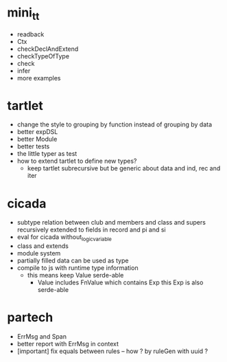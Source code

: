 * mini_tt
- readback
- Ctx
- checkDeclAndExtend
- checkTypeOfType
- check
- infer
- more examples
* tartlet
- change the style to grouping by function instead of grouping by data
- better expDSL
- better Module
- better tests
- the little typer as test
- how to extend tartlet to define new types?
  - keep tartlet subrecursive
    but be generic about data and ind, rec and iter
* cicada
- subtype relation between club and members and class and supers
  recursively extended to fields in record and pi and si
- eval for cicada without_logic_variable
- class and extends
- module system
- partially filled data can be used as type
- compile to js with runtime type information
  - this means keep Value serde-able
    - Value includes FnValue which contains Exp
      this Exp is also serde-able
* partech
- ErrMsg and Span
- better report with ErrMsg in context
- [important] fix equals between rules -- how ? by ruleGen with uuid ?
